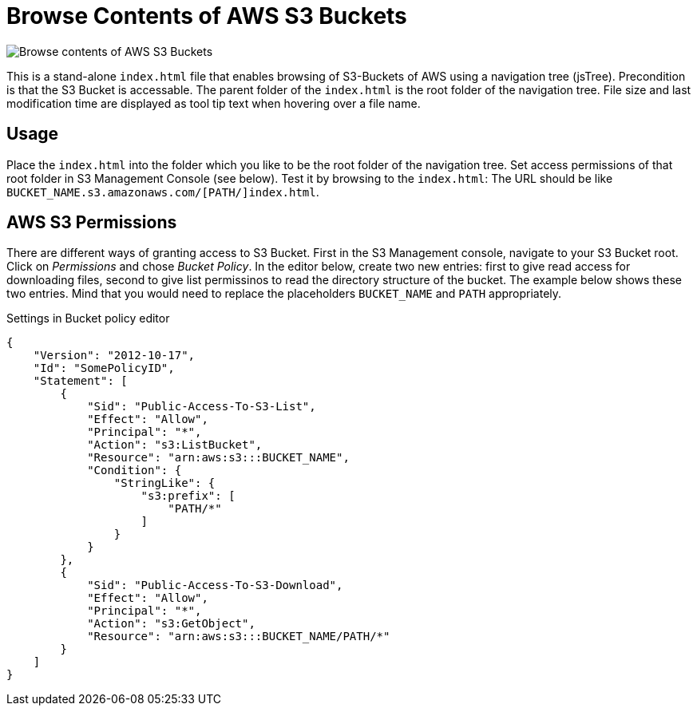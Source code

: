 = Browse Contents of AWS S3 Buckets

image::screenshot.png["Browse contents of AWS S3 Buckets"]

This is a stand-alone `index.html` file that enables browsing of S3-Buckets of AWS using a navigation tree (jsTree).
Precondition is that the S3 Bucket is accessable.
The parent folder of the `index.html` is the root folder of the navigation tree.
File size and last modification time are displayed as tool tip text when hovering over a file name.


== Usage

Place the `index.html` into the folder which you like to be the root folder of the navigation tree.
Set access permissions of that root folder in S3 Management Console (see below).
Test it by browsing to the `index.html`:
The URL should be like `BUCKET_NAME.s3.amazonaws.com/[PATH/]index.html`.


== AWS S3 Permissions

There are different ways of granting access to S3 Bucket.
First in the S3 Management console, navigate to your S3 Bucket root.
Click on _Permissions_ and chose _Bucket Policy_.
In the editor below, create two new entries: first to give read access for downloading files, second to give list permissinos to read the directory structure of the bucket.
The example below shows these two entries.
Mind that you would need to replace the placeholders `BUCKET_NAME` and `PATH` appropriately.


.Settings in Bucket policy editor
```json
{
    "Version": "2012-10-17",
    "Id": "SomePolicyID",
    "Statement": [
        {
            "Sid": "Public-Access-To-S3-List",
            "Effect": "Allow",
            "Principal": "*",
            "Action": "s3:ListBucket",
            "Resource": "arn:aws:s3:::BUCKET_NAME",
            "Condition": {
                "StringLike": {
                    "s3:prefix": [
                        "PATH/*"
                    ]
                }
            }
        },
        {
            "Sid": "Public-Access-To-S3-Download",
            "Effect": "Allow",
            "Principal": "*",
            "Action": "s3:GetObject",
            "Resource": "arn:aws:s3:::BUCKET_NAME/PATH/*"
        }
    ]
}
```
